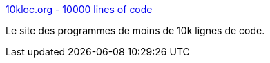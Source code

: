 :jbake-type: post
:jbake-status: published
:jbake-title: 10kloc.org - 10000 lines of code
:jbake-tags: fun,programming,hack,bizarre,_mois_juil.,_année_2006
:jbake-date: 2006-07-24
:jbake-depth: ../
:jbake-uri: shaarli/1153728120000.adoc
:jbake-source: https://nicolas-delsaux.hd.free.fr/Shaarli?searchterm=http%3A%2F%2Fwww.10kloc.org.%2F&searchtags=fun+programming+hack+bizarre+_mois_juil.+_ann%C3%A9e_2006
:jbake-style: shaarli

http://www.10kloc.org./[10kloc.org - 10000 lines of code]

Le site des programmes de moins de 10k lignes de code.
